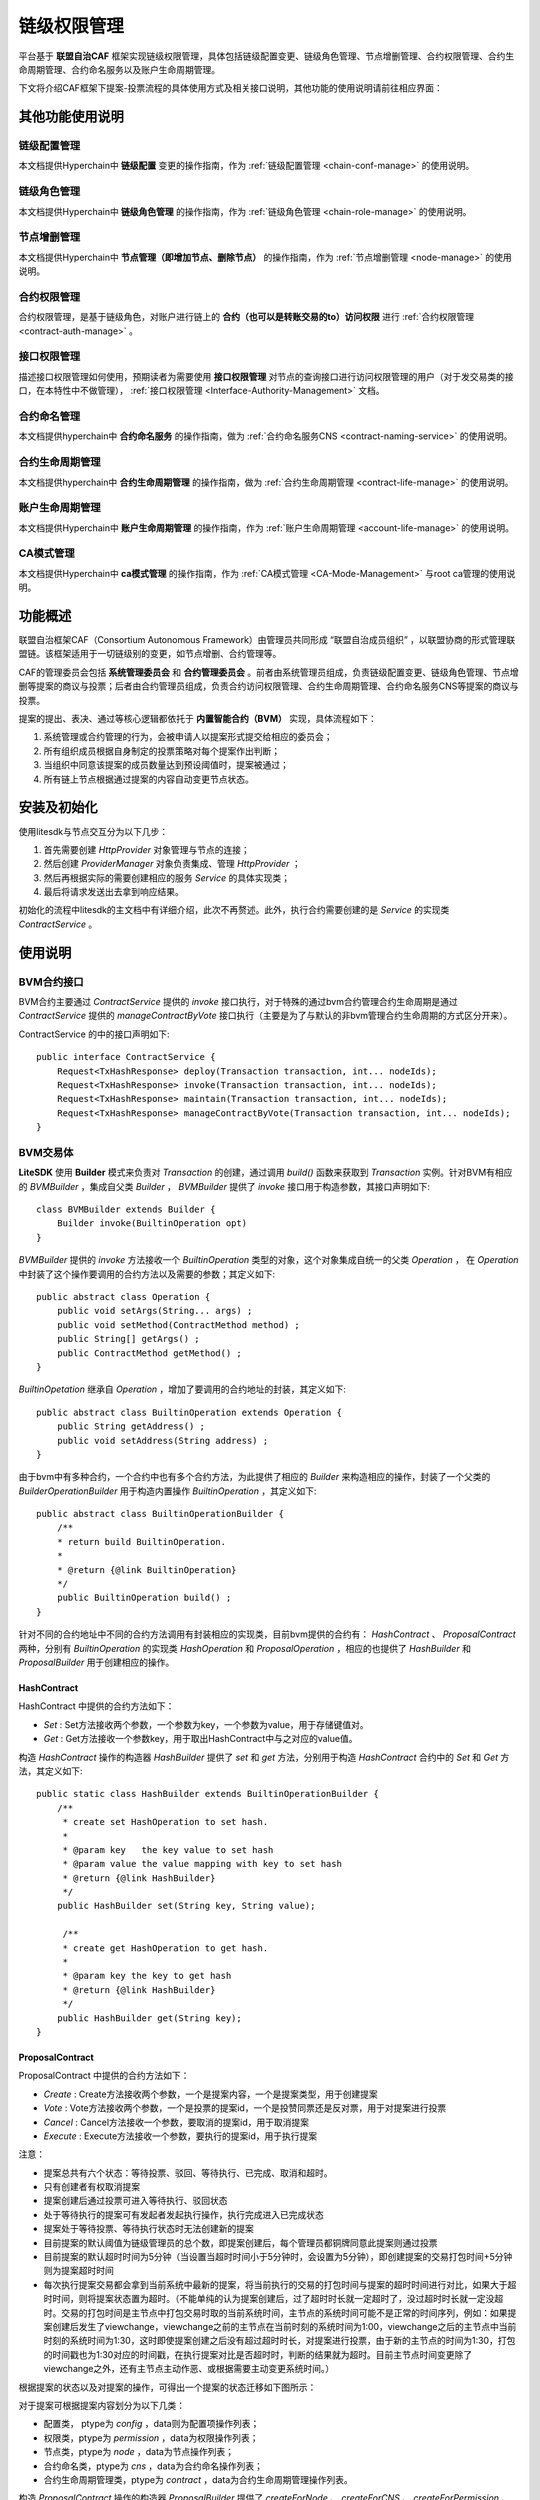 .. _chain-auth-manage:

链级权限管理
^^^^^^^^^^^^^

平台基于 **联盟自治CAF** 框架实现链级权限管理，具体包括链级配置变更、链级角色管理、节点增删管理、合约权限管理、合约生命周期管理、合约命名服务以及账户生命周期管理。

下文将介绍CAF框架下提案-投票流程的具体使用方式及相关接口说明，其他功能的使用说明请前往相应界面：

其他功能使用说明
----------------

链级配置管理
>>>>>>>>>>>>>

本文档提供Hyperchain中 **链级配置** 变更的操作指南，作为 :ref:`链级配置管理 <chain-conf-manage>` 的使用说明。

链级角色管理
>>>>>>>>>>>>>

本文档提供Hyperchain中 **链级角色管理** 的操作指南，作为 :ref:`链级角色管理 <chain-role-manage>` 的使用说明。

节点增删管理
>>>>>>>>>>>>>

本文档提供Hyperchain中 **节点管理（即增加节点、删除节点）** 的操作指南，作为 :ref:`节点增删管理 <node-manage>` 的使用说明。

合约权限管理
>>>>>>>>>>>>>

合约权限管理，是基于链级角色，对账户进行链上的 **合约（也可以是转账交易的to）访问权限** 进行 :ref:`合约权限管理 <contract-auth-manage>` 。

接口权限管理
>>>>>>>>>>>>>

描述接口权限管理如何使用，预期读者为需要使用 **接口权限管理** 对节点的查询接口进行访问权限管理的用户（对于发交易类的接口，在本特性中不做管理）， :ref:`接口权限管理 <Interface-Authority-Management>` 文档。

合约命名管理
>>>>>>>>>>>>>

本文档提供hyperchain中 **合约命名服务** 的操作指南，做为 :ref:`合约命名服务CNS <contract-naming-service>` 的使用说明。

合约生命周期管理
>>>>>>>>>>>>>>>>

本文档提供hyperchain中 **合约生命周期管理** 的操作指南，做为 :ref:`合约生命周期管理 <contract-life-manage>` 的使用说明。

账户生命周期管理
>>>>>>>>>>>>>>>>

本文档提供Hyperchain中 **账户生命周期管理** 的操作指南，作为 :ref:`账户生命周期管理 <account-life-manage>` 的使用说明。

CA模式管理
>>>>>>>>>>>>>

本文档提供Hyperchain中 **ca模式管理** 的操作指南，作为 :ref:`CA模式管理 <CA-Mode-Management>` 与root ca管理的使用说明。


功能概述
------------------
联盟自治框架CAF（Consortium Autonomous Framework）由管理员共同形成 “联盟自治成员组织” ，以联盟协商的形式管理联盟链。该框架适用于一切链级别的变更，如节点增删、合约管理等。

CAF的管理委员会包括 **系统管理委员会** 和 **合约管理委员会** 。前者由系统管理员组成，负责链级配置变更、链级角色管理、节点增删等提案的商议与投票；后者由合约管理员组成，负责合约访问权限管理、合约生命周期管理、合约命名服务CNS等提案的商议与投票。

提案的提出、表决、通过等核心逻辑都依托于 **内置智能合约（BVM）** 实现，具体流程如下：

1. 系统管理或合约管理的行为，会被申请人以提案形式提交给相应的委员会；
2. 所有组织成员根据自身制定的投票策略对每个提案作出判断；
3. 当组织中同意该提案的成员数量达到预设阈值时，提案被通过；
4. 所有链上节点根据通过提案的内容自动变更节点状态。


安装及初始化
------------------
使用litesdk与节点交互分为以下几步：

1. 首先需要创建 `HttpProvider` 对象管理与节点的连接；
2. 然后创建 `ProviderManager` 对象负责集成、管理 `HttpProvider` ；
3. 然后再根据实际的需要创建相应的服务 `Service` 的具体实现类；
4. 最后将请求发送出去拿到响应结果。

初始化的流程中litesdk的主文档中有详细介绍，此次不再赘述。此外，执行合约需要创建的是 `Service` 的实现类 `ContractService` 。


使用说明
------------------

BVM合约接口
>>>>>>>>>>>>>>>>>>>

BVM合约主要通过 `ContractService` 提供的 `invoke` 接口执行，对于特殊的通过bvm合约管理合约生命周期是通过 `ContractService` 提供的 `manageContractByVote` 接口执行（主要是为了与默认的非bvm管理合约生命周期的方式区分开来）。

ContractService 的中的接口声明如下::

    public interface ContractService {
        Request<TxHashResponse> deploy(Transaction transaction, int... nodeIds);
        Request<TxHashResponse> invoke(Transaction transaction, int... nodeIds);
        Request<TxHashResponse> maintain(Transaction transaction, int... nodeIds);
        Request<TxHashResponse> manageContractByVote(Transaction transaction, int... nodeIds);
    }


BVM交易体
>>>>>>>>>>>>>>>>>>>>

**LiteSDK** 使用 **Builder** 模式来负责对 `Transaction` 的创建，通过调用 `build()` 函数来获取到 `Transaction` 实例。针对BVM有相应的 `BVMBuilder` ，集成自父类 `Builder` ， `BVMBuilder` 提供了 `invoke` 接口用于构造参数，其接口声明如下::

    class BVMBuilder extends Builder {
        Builder invoke(BuiltinOperation opt)
    }

`BVMBuilder` 提供的 `invoke` 方法接收一个 `BuiltinOperation` 类型的对象，这个对象集成自统一的父类 `Operation` ， 在 `Operation` 中封装了这个操作要调用的合约方法以及需要的参数；其定义如下::

    public abstract class Operation {
        public void setArgs(String... args) ;
        public void setMethod(ContractMethod method) ;
        public String[] getArgs() ;
        public ContractMethod getMethod() ;
    }

`BuiltinOpetation` 继承自 `Operation` ，增加了要调用的合约地址的封装，其定义如下::

    public abstract class BuiltinOperation extends Operation {
        public String getAddress() ;
        public void setAddress(String address) ;
    }

由于bvm中有多种合约，一个合约中也有多个合约方法，为此提供了相应的 `Builder` 来构造相应的操作，封装了一个父类的 `BuilderOperationBuilder` 用于构造内置操作 `BuiltinOperation` ，其定义如下::

    public abstract class BuiltinOperationBuilder {
        /**
        * return build BuiltinOperation.
        *
        * @return {@link BuiltinOperation}
        */
        public BuiltinOperation build() ;
    }

针对不同的合约地址中不同的合约方法调用有封装相应的实现类，目前bvm提供的合约有： `HashContract` 、 `ProposalContract` 两种，分别有 `BuiltinOperation` 的实现类 `HashOperation` 和 `ProposalOperation` ，相应的也提供了 `HashBuilder` 和 `ProposalBuilder` 用于创建相应的操作。

HashContract
::::::::::::::::::::::::

HashContract 中提供的合约方法如下：

*  `Set` : Set方法接收两个参数，一个参数为key，一个参数为value，用于存储键值对。
*  `Get` : Get方法接收一个参数key，用于取出HashContract中与之对应的value值。

构造 `HashContract` 操作的构造器 `HashBuilder` 提供了 `set` 和 `get` 方法，分别用于构造 `HashContract` 合约中的 `Set` 和 `Get` 方法，其定义如下::

    public static class HashBuilder extends BuiltinOperationBuilder {
        /**
         * create set HashOperation to set hash.
         *
         * @param key   the key value to set hash
         * @param value the value mapping with key to set hash
         * @return {@link HashBuilder}
         */
        public HashBuilder set(String key, String value);

         /**
         * create get HashOperation to get hash.
         *
         * @param key the key to get hash
         * @return {@link HashBuilder}
         */
        public HashBuilder get(String key);
    }

ProposalContract
:::::::::::::::::::::::::

ProposalContract 中提供的合约方法如下：

*  `Create` : Create方法接收两个参数，一个是提案内容，一个是提案类型，用于创建提案
*  `Vote` : Vote方法接收两个参数，一个是投票的提案id，一个是投赞同票还是反对票，用于对提案进行投票
*  `Cancel` : Cancel方法接收一个参数，要取消的提案id，用于取消提案
*  `Execute` : Execute方法接收一个参数，要执行的提案id，用于执行提案

注意：

- 提案总共有六个状态：等待投票、驳回、等待执行、已完成、取消和超时。
- 只有创建者有权取消提案
- 提案创建后通过投票可进入等待执行、驳回状态
- 处于等待执行的提案可有发起者发起执行操作，执行完成进入已完成状态
- 提案处于等待投票、等待执行状态时无法创建新的提案
- 目前提案的默认阈值为链级管理员的总个数，即提案创建后，每个管理员都铜牌同意此提案则通过投票
- 目前提案的默认超时时间为5分钟（当设置当超时时间小于5分钟时，会设置为5分钟），即创建提案的交易打包时间+5分钟则为提案超时时间
- 每次执行提案交易都会拿到当前系统中最新的提案，将当前执行的交易的打包时间与提案的超时时间进行对比，如果大于超时时间，则将提案状态置为超时。（不能单纯的认为提案创建后，过了超时时长就一定超时了，没过超时时长就一定没超时。交易的打包时间是主节点中打包交易时取的当前系统时间，主节点的系统时间可能不是正常的时间序列，例如：如果提案创建后发生了viewchange，viewchange之前的主节点在当前时刻的系统时间为1:00，viewchange之后的主节点中当前时刻的系统时间为1:30，这时即使提案创建之后没有超过超时时长，对提案进行投票，由于新的主节点的时间为1:30，打包的时间戳也为1:30对应的时间戳，在执行提案对比是否超时时，判断的结果就为超时。目前主节点时间变更除了viewchange之外，还有主节点主动作恶、或根据需要主动变更系统时间。）

根据提案的状态以及对提案的操作，可得出一个提案的状态迁移如下图所示：

|image1|

对于提案可根据提案内容划分为以下几类：

- 配置类， ptype为 `config` ，data则为配置项操作列表；
- 权限类，ptype为 `permission` ，data为权限操作列表；
- 节点类，ptype为 `node` ，data为节点操作列表；
- 合约命名类，ptype为 `cns` ，data为合约命名操作列表；
- 合约生命周期管理类，ptype为 `contract` ，data为合约生命周期管理操作列表。

构造 `ProposalContract` 操作的构造器 `ProposalBuilder` 提供了 `createForNode` 、 `createForCNS` 、 `createForPermission` 、 `createForContract` 、 `createForConfig` 、 `vote` 、 `cancel` 和 `execute` 方法分别用于创建节点类提案、创建合约命名类提案、创建权限类提案、创建配置类提案、提案投票、取消提案和执行提案的提案操作，其定义如下::

    public static class ProposalBuilder extends BuiltinOperationBuilder {
        /**
         * create creat ProposalOperation for node to create node proposal.
         *
         * @param opts node operations
         * @return {@link ProposalBuilder}
         */
        public ProposalBuilder createForNode(NodeOperation... opts);

        /**
         * create creat ProposalOperation for cns to create cns proposal.
         *
         * @param opts cns operations
         * @return {@link ProposalBuilder}
         */
        public ProposalBuilder createForCNS(CNSOperation... opts);

        /**
         * create creat ProposalOperation for permission to create permission proposal.
         *
         * @param opts permission operations
         * @return {@link ProposalBuilder}
         */
        public ProposalBuilder createForPermission(PermissionOperation... opts);

        /**
         * create creat ProposalOperation for permission to create contract proposal.
         *
         * @param opts contract operations
         * @return {@link ProposalBuilder}
         */
        public ProposalBuilder createForContract(ContractOperation... opts);

        /**
         * create creat ProposalOperation for permission to create config proposal.
         *
         * @param opts config operations
         * @return {@link ProposalBuilder}
         */
        public ProposalBuilder createForConfig(ConfigOperation... opts);

        /**
         * create vote ProposalOperation to vote proposal.
         *
         * @param proposalID proposal id
         * @param vote       vote value, true means agree; false means refuse
         * @return {@link ProposalBuilder}
         */
        public ProposalBuilder vote(int proposalID, boolean vote);

        /**
         * create cancel ProposalOperation to cancel proposal.
         *
         * @param proposalID proposal id
         * @return {@link ProposalBuilder}
         */
        public ProposalBuilder cancel(int proposalID);

        /**
         * create execute ProposalOperation to cancel proposal.
         *
         * @param proposalID proposal id
         * @return {@link ProposalBuilder}
         */
        public ProposalBuilder execute(int proposalID);

    }


配置类操作
:::::::::::::::::::::

配置的操作分以下几种：

- SetFilterEnable，设置filter.enable的值，即是否开启交易拦截过滤器
- SetFilterRules，设置filter.rules的值，即交易拦截过滤规则
- SetConsensusAlgo，设置consensus.algo的值，即共识算法（目前只是修改了配置文件，还没有实现同步切换共识算法。对于整个系统而言，共识算法并没有切换过来，重启之后才会真正切换）
- SetConsensusSetSize，设置consensus.set.set_size的值，即一个节点一次广播的最大交易数（目前只是修改了配置文件，还没有实现同步切换共识配置参数。对于整个系统而言，并没有切换过来，重启之后才会真正切换）
- SetConsensusBatchSize，设置consensus.pool.batch_size的值，即共识打包的最大交易数（目前只是修改了配置文件，还没有实现同步切换共识配置参数。对于整个系统而言，并没有切换过来，重启之后才会真正切换）
- SetConsensusPoolSize，设置consensus.pool.pool_size的值，即节点的交易池存储的最大交易数（目前只是修改了配置文件，还没有实现同步切换共识配置参数。对于整个系统而言，并没有切换过来，重启之后才会真正切换）
- SetProposalTimeout，设置proposal.timeout的值，即提案超时时间（默认超时时间为5分钟，即最短超时时间，当设置当超时时间小于最短超时时间时，会设置为最短超时时间）
- SetProposalThreshold，设置proposal.threshold的值，即提案的投票阈值（默认值为链级管理员总个数）
- SetContractVoteEnable，设置proposal.contract.vote.enable的值，即是否开启通过投票管理合约生命周期，默认关闭
- SetContractVoteThreshold，设置proposal.contract.vote.threshold的值，即合约生命周期管理提案的投票阈值（默认值为合约管理员总个数）

构造配置类操作 `ConfigOperation` 的构造器 `ConfigBuilder` 提供了 `setFilterEnable` 、 `setFilterRules` 、 `setConsensusAlgo` 、 `setConsensusSetSize` 、 `setConsensusBatchSize` 、 `setConsensusPoolSize` 、 `setProposalTimeout` 、 `setProposalThreshold` 、 `setContractVoteEnable` 、 `setContractVoteThreshold` 以及 `build` 方法，其定义如下::

    public static class ConfigBuilder {

        /**
         * create ConfigBuilder to set filter.enable.
         *
         * @param enable the enable value
         * @return {@link ConfigOperation}
         */
        public ConfigBuilder setFilterEnable(boolean enable);

        /**
         * create ConfigBuilder to set filter.rules.
         *
         * @param rules namespace filter rules
         * @return {@link ConfigOperation}
         */
        public ConfigBuilder setFilterRules(List<NsFilterRule> rules);

        /**
         * create ConfigBuilder to set consensus.algo.
         *
         * @param algo consensus algorithm
         * @return {@link ConfigOperation}
         */
        public ConfigBuilder setConsensusAlgo(String algo);

        /**
         * create ConfigBuilder to set consensus.set.set_size.
         *
         * @param size the value of consensus.set.set_size
         * @return {@link ConfigOperation}
         */
        public ConfigBuilder setConsensusSetSize(int size);

        /**
         * create ConfigBuilder to set consensus.pool.batch_size.
         *
         * @param size the value of consensus.pool.batch_size
         * @return {@link ConfigOperation}
         */
        public ConfigBuilder setConsensusBatchSize(int size);

        /**
         * create ConfigBuilder to set consensus.pool.pool_size.
         *
         * @param size the value of consensus.pool.pool_size
         * @return {@link ConfigOperation}
         */
        public ConfigBuilder setConsensusPoolSize(int size);

        /**
         * create ConfigBuilder to set proposal.timeout.
         *
         * @param timeout the value of proposal.timeout
         * @return {@link ConfigOperation}
         */
        public ConfigBuilder setProposalTimeout(Duration timeout);

        /**
         * create ConfigBuilder to set proposal.threshold.
         *
         * @param threshold the value of proposal.threshold
         * @return {@link ConfigOperation}
         */
        public ConfigBuilder setProposalThreshold(int threshold);

        /**
         * create ConfigBuilder to set proposal.contract.vote.enable.
         *
         * @param enable the value of proposal.contract.vote.enable
         * @return {@link ConfigOperation}
         */
        public ConfigBuilder setContractVoteEnable(boolean enable);

        /**
         * create ConfigBuilder to set proposal.contract.vote.threshold.
         *
         * @param threshold the value of proposal.contract.vote.threshold
         * @return {@link ConfigOperation}
         */
        public ConfigBuilder setContractVoteThreshold(int threshold);

        /**
         * return build ConfigOperation.
         *
         * @return {@link ConfigOperation}
         */
        public ConfigOperation build();
    }


权限类操作
:::::::::::::::::::::

权限的操作分以下几种：

- CreateRole，创建角色。其中 `admin、contractManager、nodeOfVP` 为内置角色，合约初始化时默认创建。其中 `admin` 为链级管理员， `contractManager` 为合约管理员， `nodeOfVP` 代表VP节点
- DeleteRole，删除角色。其中 `admin、contractManager、nodeOfVP` 角色不能被删除。
- Grant，授予账户某角色
- Revoke，回收账户的某角色

构造权限类操作 `PermissionOperation` 的构造器 `PermissionBuilder` 提供了 `createRole` 、 `deleteRole` 、 `grant` 、 `revoke` 以及 `build` 方法，其定义如下::

    public static class PermissionBuilder {
        /**
        * create PermissionBuilder to create role.
        *
        * @param role role name
        * @return {@link PermissionBuilder}
        */
        public PermissionBuilder createRole(String role);
        /**
        * create PermissionBuilder to delete role.
        *
        * @param role role name
        * @return {@link PermissionBuilder}
        */
        public PermissionBuilder deleteRole(String role);
        /**
        * create PermissionBuilder to grant role to address.
        *
        * @param role
        role name
        * @param address account address
        * @return {@link PermissionBuilder}
        */
        public PermissionBuilder grant(String role, String address);
        /**
        * create PermissionBuilder to revoke role from address.
        *
        * @param role
        role name
        * @param address account address
        * @return {@link PermissionBuilder}
        */
        public PermissionBuilder revoke(String role, String address);
        /**
        * return build PermissionOperation.
        *
        * @return {@link PermissionOperation}
        */
        public PermissionOperation build();
    }

节点管理类操作
::::::::::::::::::::::::

节点的操作分为以下几种：

- AddNode，增加建立连接的节点，即将节点加到hosts中（此时没有加入共识）
- AddVP，增加VP节点，即将节点加入共识
- RemoveVP，删除共识VP节点，同时断开此节点在此namespace中与其他节点建立的连接，如果节点没有加入其他namespace，则将节点停掉

构造节点管理类操作 `NodeOperation` 的构造器 `NodeBuilder` 提供了 `addNode` 、 `addVP` 、 `removeVP` 以及 `build` 方法，其定义如下::

    public static class NodeBuilder {
        /**
        * create NodeBuilder to add node with give params.
        *
        * @param pub
        public key of new node
        * @param hostname  host name of new node
        * @param role
        node role
        * @param namespace namespace
        * @return {@link NodeBuilder}
        */
        public NodeBuilder addNode(byte[] pub, String hostname, String role, String namespace);
        /**
        * create NodeBuilder to add vp.
        *
        * @param hostname  host name of new node
        * @param namespace namespace the new node will add
        * @return {@link NodeBuilder}
        */
        public NodeBuilder addVP(String hostname, String namespace);
        /**
        * create NodeBuilder to remove vp.
        *
        * @param hostname  host name of remove node
        * @param namespace namespace the node will be removed
        * @return {@link NodeBuilder}
        */
        public NodeBuilder removeVP(String hostname, String namespace);
        /**
        * return build NodeOperation.
        *
        * @return {@link NodeOperation}
        */
        public NodeOperation build();
    }

合约命名操作
:::::::::::::::::::::

合约命名的操作分以下几种：

- SetCName，设置合约命名，即为某一合约地址设置合约命名

构造合约命名类操作 `CNSOperation` 的构造器 `CNSBuilder` 提供了 `setCName` 和 `build` 方法，其定义如下::

    public static class CNSBuilder {
        /**
        * create CNSOperation to set contract name for contract address.
        *
        * @param address contract address
        * @param name
        contract name
        * @return {@link CNSBuilder}
        */
        public CNSBuilder setCName(String address, String name);
        /**
        * return build CNSOperation.
        *
        * @return {@link CNSOperation}
        */
        public CNSOperation build();
    }

合约生命周期管理操作
::::::::::::::::::::::::::::::

合约生命周期管理的操作分以下几种：

- DeployContract，部署合约，即将合约部署到区块链上以供使用。返回值为部署是否成功以及相应的合约地址。
- UpgradeContract，升级合约，即对已有的合约进行升级
- MaintainContract，维护合约，即对已有的合约进行冻结、解冻和销毁操作

构造合约生命周期管理类操作 `ContractOperation` 的构造器 `ContractBuilder` 提供了 `deploy` 、 `upgrade` 、 `upgradeByName` 、 `maintain` 、 `maintainByName` 以及 `build` 方法，其定义如下::

    public static class ContractBuilder {
        /**
        * create ContractOperation to deploy contract.
        *
        * @param source
        contract source
        * @param bin
        contract bin
        * @param vmType
        vm type
        * @param compileOpt contract compile option(the compile option to compile source to bin)
        * @return {@link ContractBuilder}
        */
        public ContractBuilder deploy(String source, String bin, VMType vmType, Map<String, String> compileOpt);
        /**
        * create ContractOperation to upgrade contract by contract address.
        *
        * @param source
        contract source
        * @param bin
        contract bin
        * @param vmType
        vm type
        * @param addr
        contract address
        * @param compileOpt contract compile option(the compile option to compile source to bin)
        * @return {@link ContractBuilder}
        */
        public ContractBuilder upgrade(String source, String bin, VMType vmType, String addr,
        Map<String, String> compileOpt);
        /**
        * create ContractOperation to upgrade contract by contract name.
        *
        * @param source
        contract source
        * @param bin
        contract bin
        * @param vmType
        vm type
        * @param name
        contract name
        * @param compileOpt contract compile option(the compile option to compile source to bin)
        * @return {@link ContractBuilder}
        */
        public ContractBuilder upgradeByName(String source, String bin, VMType vmType, String name,
        Map<String, String> compileOpt);
        /**
        * create ContractOperation to maintain contract by contract address.
        *
        * @param vmType vm type
        * @param addr
        contract address
        * @param opCode operation code, 2 means freeze, 3 means unfreeze, 5 means destroy
        * @return {@link ContractBuilder}
        */ 
        public ContractBuilder maintain(VMType vmType, String addr, int opCode);
        /**
        * create ContractOperation to maintain contract by contract name.
        *
        * @param vmType vm type
        * @param name
        contract address
        * @param opCode operation code, 2 means freeze, 3 means unfreeze, 5 means destroy
        * @return {@link ContractBuilder}
        */
        public ContractBuilder maintainByName(VMType vmType, String name, int opCode);
        /**
        * return build ContractOperation.
        *
        * @return {@link ContractOperation}
        */
        public ContractOperation build();
    }

bvm的合约操作创建好之后，使用 `BVMBuilder` 提供的 `invoke` 方法构造bvm的交易体，使用 `build` 方法构造出交易 `transaction` ，并为交易设置 `txVersion` 并使用 `sign` 方法签名，得到最终可以发送执行的交易体。


创建请求
>>>>>>>>>>>>>>>>>>>>>>

这个过程分为两步，先创建 `ContractService` 对象，再制定之前构造的交易体调用相应的服务接口。示例如下::

    ContractService contractService = ServiceManager.getContractService(providerManager);
    Request<TxHashResponse> contractRequest = contractService.deploy(transaction);


发送交易体
>>>>>>>>>>>>>>>>>>>>>>

这个过程实际分为两步，调用 `send()` 部署合约拿到响应，再对响应解析拿到 `ReceiptResponse` （执行结果），这是合约相关接口独有的，其他接口一般只需要调用 `send()` 方法拿到响应就结束了。

::

    ReceiptResponse receiptResponse = contractRequest.send().polling();


解析回执
>>>>>>>>>>>>>>>>>>>>>

在 `Decoder` 类中，提供了 `decodeBVM` 的方法用于解析bvm交易回执，其定义如下::

    /**
    * decode bvm receipt result to bvm.Result.
    *
    * @param encode receipt result
    * @return {@link Result}
    */
    public static Result decodeBVM(String encode);

其中 `Result` 中含有三个字段， `success` 表示是否成功（指的是对HashContract以及ProposalContract的操作是否成功，对于ProposalContract而言，提案内容中包含的每个操作在执行时是否成功，在 `ret` 字段中展示，因为提案支持批量操作）， `err` 表示错误信息， `ret` 为返回的相应数据。

当需要解析 `result.ret` 的值时（创建提案失败，或执行提案的时候）， `Decoder` 类中提供了 `decodeBVMResult` 的方法，其定义如下::

    /**
    * decode ret in bvm.Result to bvm.OperationResult list.
    *
    * @param resultRet the list of bvm.OperationResult
    * @return {@link List<OperationResult/>}
    */
    public static List<OperationResult> decodeBVMResult(String resultRet);

其中 `OperationResult` 中含有两个字段， `code` 表示执行结果（200为成功）， `msg` 为相应的错误信息（code不为200时）或操作返回值（部署合约操作的合约地址）。列表中 `OperationResult` 的顺序与创建提案时，提案中包含的操作顺序一致。


使用示例
-------------------------

HashContract
>>>>>>>>>>>>>>>>>>>>>>>>>>>
HashContract中有两个方法可供调用，Set和Get方法。

SetSet方法接收两个参数，一个参数为key，一个参数为value，用于存储键值对。使用HashBuilder 提供的set 方法构造一个BuiltinOperation ，然后使用BVMBuilder 提供的invoke 方法设置参数，使用build 方法构造Transaction ，然后使用ContractService 提供的invoke 方法构造请求，最后将请求发出拿到响应结果，其示例如下::

    String key = "0x123";
	String value = "0x456";
	Account ac = accountService.fromAccountJson(accountJsons[5]);
	Transaction transaction = new Transaction.
	BVMBuilder(ac.getAddress()).
	invoke(new HashOperation.HashBuilder().set(key, value).build()).
	build();
	transaction.sign(ac);
	ReceiptResponse receiptResponse = contractService.invoke(transaction).send().polling();
	Result result = Decoder.decodeBVM(receiptResponse.getRet());
	System.out.println(result);

GetGet方法接收一个参数key，用于取出HashContract中与之对应的value值。其示例如下::

    String key = "0x123";
	Account ac = accountService.fromAccountJson(accountJsons[5]);
	Transaction transaction = new Transaction.
	BVMBuilder(ac.getAddress()).
	invoke(new HashOperation.HashBuilder().get(key).build()).
	build();
	transaction.sign(ac);
	ReceiptResponse receiptResponse = contractService.invoke(transaction).send().polling();
	Result result = Decoder.decodeBVM(receiptResponse.getRet());
	System.out.println(result);

ProposalContract
>>>>>>>>>>>>>>>>>>>>>>>>>>
ProposalContract提供创建提案、取消提案、提案投票以及执行提案的操作，分别对应Create、Cancel、Vote、Execute方法。

创建提案
:::::::::::::::::::::

**配置类**

创建配置类提案时，先使用 `ConfigBuilder` 构造配置类的操作，然后使用 `ProposalBuilder` 提供的 `createForConfig` 构造创建提案的操作，再使用 `BVMBuilder` 提供的 `invoke` 封装操作到交易中，使用 `build` 方法构造交易，然后创建请求、发送请求、解析结果，其示例如下::

    ArrayList<NsFilterRule> rules = new ArrayList<>();
    rules.add(new NsFilterRule());Account ac = accountService.fromAccountJson(accountJsons[5]);
    Transaction transaction = new Transaction.BVMBuilder(ac.getAddress()).invoke(new ProposalOperation.ProposalBuilder().createForConfig(
        new ConfigOperation.ConfigBuilder().setFilterEnable(false).build(),
        new ConfigOperation.ConfigBuilder().setFilterRules(rules).build(),
        new ConfigOperation.ConfigBuilder().setConsensusAlgo("rbft").build(),
        new ConfigOperation.ConfigBuilder().setConsensusBatchSize(100).build(),
        new ConfigOperation.ConfigBuilder().setConsensusPoolSize(200).build(),
        new ConfigOperation.ConfigBuilder().setConsensusSetSize(50).build(),
        new ConfigOperation.ConfigBuilder().setProposalThreshold(4).build(),
        new ConfigOperation.ConfigBuilder().setProposalTimeout(Duration.ofMinutes(8).abs()).build(),
        new ConfigOperation.ConfigBuilder().setContractVoteThreshold(3).build(),
        new ConfigOperation.ConfigBuilder().setContractVoteEnable(true).build()                ).build()).
    ).build()).build();
    transaction.sign(ac);
    ReceiptResponse receiptResponse = contractService.invoke(transaction).send().polling();
    Result result = Decoder.decodeBVM(receiptResponse.getRet());
    System.out.println(result);

**权限类**

创建权限类提案时，先使用 `PermissionBuilder` 构造权限类的操作，然后使用 `ProposalBuilder` 提供的 `createForPermission` 构造创建提案的操作，再使用 `BVMBuilder` 提供的 `invoke` 封装操作到交易中，使用 `build` 方法构造交易，然后创建请求、发送请求、解析结果，其示例如下::

    Account ac = accountService.fromAccountJson(accountJsons[5]);
    Transaction transaction = new Transaction.
    BVMBuilder(ac.getAddress()).invoke(new ProposalOperation.ProposalBuilder().createForPermission(
        new PermissionOperation.PermissionBuilder().createRole("managerA").build(),
        new PermissionOperation.PermissionBuilder().grant("managerA", account.getAddress()).build(),
        new PermissionOperation.PermissionBuilder().revoke("managerA",  account.getAddress()).build(),
        new PermissionOperation.PermissionBuilder().deleteRole("managerA").build()
    ).build()).build();
    transaction.sign(ac);
    ReceiptResponse receiptResponse = contractService.invoke(transaction).send().polling();
    Result result=  Decoder.decodeBVM(receiptResponse.getRet());
    System.out.println(result);

**节点类**

创建节点类提案时，先使用 `NodeBuilder` 构造节点类的操作，然后使用 `ProposalBuilder` 提供的 `createForNode` 构造创建提案的操作，再使用 `BVMBuilder` 提供的 `invoke` 封装操作到交易中，使用 `build` 方法构造交易，然后创建请求、发送请求、解析结果，其示例如下::

    Account ac = accountService.fromAccountJson(accountJsons[5]);
    List<NodeOperation> nodeOpts = new ArrayList<>();
    for (int i = 1; i < 5; i++) {
        nodeOpts.add(new NodeOperation.NodeBuilder().addNode(("pub" + i).getBytes(), "node" + i, "vp", "global").build());
        nodeOpts.add(new NodeOperation.NodeBuilder().addVP("node" + i, "global").build());
    }
    Transaction transaction = new Transaction.
    BVMBuilder(ac.getAddress()).invoke(new ProposalOperation.ProposalBuilder().
        createForNode(nodeOpts.toArray(new NodeOperation[nodeOpts.size()])).build()).build();
    transaction.sign(ac);
    ReceiptResponse receiptResponse = contractService.invoke(transaction).send().polling();
    Result result = Decoder.decodeBVM(receiptResponse.getRet());
    System.out.println(result);

**合约命名类**

创建合约命名类提案时，先使用 `CNSBuilder` 构造合约命名类的操作，然后使用 `ProposalBuilder` 提供的 `createForCNS` 构造创建提案的操作，再使用 `BVMBuilder` 提供的 `invoke` 封装操作到交易中，使用 `build` 方法构造交易，然后创建请求、发送请求、解析结果，其示例如下::

    Account ac = accountService.fromAccountJson(accountJsons[5]);
    Transaction transaction = new Transaction.BVMBuilder(ac.getAddress()).
        invoke(new ProposalOperation.
        ProposalBuilder().
        createForCNS(new CNSOperation.
        CNSBuilder().
        setCName("0x0000000000000000000000000000000000ffff01", "HashContract").
        build()).
        build()).
        build();
    transaction.sign(ac);
    ReceiptResponse receiptResponse = contractService.invoke(transaction).send().polling();
    Result result = Decoder.decodeBVM(receiptResponse.getRet());
    System.out.println(result);

**合约生命周期管理类**

创建合约生命周期管理类提案时，先使用 `ContractBuilder` 构造合约生命周期管理类的操作，然后使用 `ProposalBuilder` 提供的 `createForContract` 构造创建提案的操作，再使用 `BVMBuilder` 提供的 `invoke` 封装操作到交易中，使用 `build` 方法构造交易，然后创建请求、发送请求、解析结果，其示例如下::

    Account ac = accountService.fromAccountJson(accountJsons[5]);
    Transaction transaction = new Transaction.
        BVMBuilder(ac.getAddress()).
        invoke(new ProposalOperation.ProposalBuilder().createForContract(
        // deploy 
        new ContractOperation.ContractBuilder().deploy("source", bin, VMType.EVM, null).build()
        // upgrade 
        // new ContractOperation.ContractBuilder().upgrade("source", bin, VMType.EVM, address,
            null).build(),
        // freeze
        // new ContractOperation.ContractBuilder().maintain(VMType.EVM, address, 2).build()
        // unfreeze by name
        // new ContractOperation.ContractBuilder().maintainByName(VMType.EVM, name, 3).build(),
        // upgrade by name
        // new ContractOperation.ContractBuilder().upgradeByName("source", bin, VMType.EVM, name,
            null).build()).build()).
    build();
    transaction.sign(ac);
    ReceiptResponse receiptResponse = contractService.invoke(transaction).send().polling();
    Result result = Decoder.decodeBVM(receiptResponse.getRet());
    System.out.println(result);

提案投票
:::::::::::::::::::::

提案创建后，具有相应权限的用户可以对提案进行投票（合约管理员可对合约生命周期管理类提案进行投票，链级管理员可对其他类型提案进行投票，目前默认genesis账户既是链级管理员又是合约管理员，后续可通过权限类提案进行变动），同意此提案内容则投赞同票，不同意为反对票，其示例如下::

    Account ac = accountService.fromAccountJson(accountJsons[5]);
	Transaction transaction = new Transaction.
        BVMBuilder(ac.getAddress()).
        invoke(new ProposalOperation.ProposalBuilder().
        // 赞同票
        vote(1, true).
        build()).
        build();
	transaction.sign(ac);
	ReceiptResponse receiptResponse = contractService.invoke(transaction).send().polling();
	Result result = Decoder.decodeBVM(receiptResponse.getRet());
	System.out.println(result);

取消提案
:::::::::::::::::::::

创建后的提案如果处于投票中 `Voting` 、等待执行 `Wating_Exe` 时，提案创建者可以发送交易取消提案，其示例如下::

    Account ac = accountService.fromAccountJson(accountJsons[5]);
	Transaction transaction = new Transaction.
        BVMBuilder(ac.getAddress()).
        invoke(new ProposalOperation.ProposalBuilder().
        cancel(1).
        build()).
        build();
	transaction.sign(ac);
	ReceiptResponse receiptResponse = contractService.invoke(transaction).send().polling();
	Result result = Decoder.decodeBVM(receiptResponse.getRet());
	System.out.println(result);

执行提案
::::::::::::::::::::::

提案创建者可对处于等待执行 `Wating_exe` 的提案发起执行操作，其示例如下::

    Account ac = accountService.fromAccountJson(accountJsons[5]);
        Transaction transaction = new Transaction.
        BVMBuilder(ac.getAddress()).
        invoke(new ProposalOperation.ProposalBuilder().
        execute(1).
        build()).
        build();
	transaction.sign(ac);
	ReceiptResponse receiptResponse = contractService.invoke(transaction).send().polling();
	Result result = Decoder.decodeBVM(receiptResponse.getRet());
	System.out.println(result);


相关接口
-----------------------

查询提案
>>>>>>>>>>>>>>>>>
参数：

- nodeIds 请求向哪些节点发送

::

    Request<ProposalResponse> getProposal(int... nodeIds);

拿到 `ProposalResponse` 后，可通过 `getProposal` 方法拿到提案信息 `Proposal` ，其定义如下::

    public class ProposalResponse extends Response {
        public class Proposal {
            private int id;// 提案id
            private String code; //提案内容
            private int timestamp; // 创建时间
            private int timeout;// 超时时间
            private String status;// 提案状态
            private List<VoteInfo> assentor;//赞同列表
            private List<VoteInfo> objector;// 反对列表
            private int threshold; // 阈值
            private int score;// 赞同权重
            private String creator;// 创建者
            private String version;// 版本
            private String type;// 类型
            private String completed;// 执行提案的交易hash
            private String cancel;// 取消提案的交易hash
        }
        public class VoteInfo {
            private String addr;// 投票者地址
            private String txHash;// 投票的交易hash
        }
    }

查询配置
>>>>>>>>>>>>>>>>
参数：

- nodeIds 请求向哪些节点发送

::

    Request<ConfigResponse> getConfig(int... nodeIds);

拿到 `ConfigProposal` 后，通过 `getConfig` 方法拿到配置信息，配置信息是 `toml` 格式的字符串。 


查询连接的节点信息
>>>>>>>>>>>>>>>>>>>
参数：

- role 节点角色（目前只支持查询vp节点）
- nodeIds 请求向哪些节点发送

::

    Request<HostsResponse> getHosts(String role, int... nodeIds);

拿到 `HostsResponse` 后，通过 `getHosts` 方法拿到节点信息。 `getHosts` 方法返回的是key为节点名，value为节点公钥的map。


查询参与共识的节点信息
>>>>>>>>>>>>>>>>>>>>>>>>
参数：

- nodeIds 请求向哪些节点发送

::

    Request<VSetResponse> getVSet(int... nodeIds);

拿到 `VSetResponse` 后，通过 `getVSet` 拿到共识的节点信息。 `getVSet` 方法返回的是所有参与共识的节点列表。


查询所有角色信息
>>>>>>>>>>>>>>>>>>>>>>
参数：

- nodeIds 请求向哪些节点发送

::

    Request<AllRolesResponse> getAllRoles(int... nodeIds);

拿到 `AllRolesResponse` 后，通过 `getAllRoles` 方法拿到所有的角色信息。 `getAllRoles` 方法返回的是key为角色名称，value为角色权重的map。

查询角色是否存在
>>>>>>>>>>>>>>>>>>>>>>
参数：

- role 要查询的角色名称
- nodeIds 请求向哪些节点发送

::

    Request<RoleExistResponse> isRoleExist(String role, int... nodeIds);

拿到 `RoleExistResponse` 后，通过 `isRoleExist` 方法拿到角色是否存在的结果。 `isRoleExist` 方法返回的是一个布尔值， `true` 表示存在， `false`  表示不存在。


根据合约地址查询合约命名
>>>>>>>>>>>>>>>>>>>>>>>>>>>>
参数：

- address 合约地址
- nodeIds 请求向哪些节点发送

::

    Request<NameResponse> getNameByAddress(String address, int... nodeIds);

拿到 `NameResponse` 后，通过 `getName` 方法拿到合约命名。 `getName` 方法返回的是一个字符串。


根据合约命名查询合约地址
>>>>>>>>>>>>>>>>>>>>>>>>>>>>
参数：

- name 合约命名
- nodeIds 请求向哪些节点发送

::

    Request<AddressResponse> getAddressByName(String name, int... nodeIds);

拿到 `AddressResponse` 后，通过 `getAddress` 方法拿到合约地址。 `getAddress` 方法返回的是一个字符串。


查询所有合约地址到合约名的映射
>>>>>>>>>>>>>>>>>>>>>>>>>>>>>>>>>>>
参数：

- nodeIds 请求向哪些节点发送

::

    Request<AllCNSResponse> getAllCNS(int... nodeIds);

拿到 `AllCNSResponse` 后，通过 `getAllCNS` 方法拿到所以的合约地址到合约命名的映射关系。 `getAllCNS` 方法返回的是key为合约地址，value为合约命名的map。


.. |image1| image:: ../../images/ChainAuthorityManagement1.png



